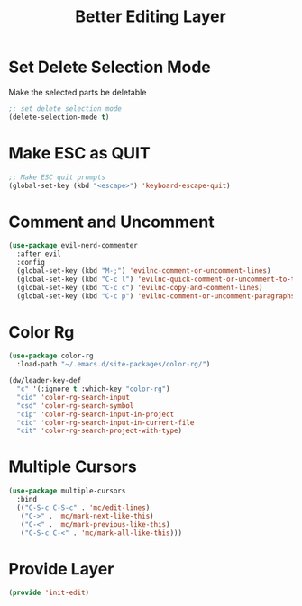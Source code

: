 #+title: Better Editing Layer
#+PROPERTY: header-args:emacs-lisp :tangle ~/.emacs.d/etc/init-edit.el

* Set Delete Selection Mode
Make the selected parts be deletable
#+begin_src emacs-lisp
;; set delete selection mode
(delete-selection-mode t)
#+end_src

* Make ESC as QUIT
#+begin_src emacs-lisp
;; Make ESC quit prompts
(global-set-key (kbd "<escape>") 'keyboard-escape-quit)
#+end_src

* Comment and Uncomment
#+begin_src emacs-lisp
(use-package evil-nerd-commenter
  :after evil
  :config
  (global-set-key (kbd "M-;") 'evilnc-comment-or-uncomment-lines)
  (global-set-key (kbd "C-c l") 'evilnc-quick-comment-or-uncomment-to-the-line)
  (global-set-key (kbd "C-c c") 'evilnc-copy-and-comment-lines)
  (global-set-key (kbd "C-c p") 'evilnc-comment-or-uncomment-paragraphs))
#+end_src
* Color Rg
#+begin_src emacs-lisp
(use-package color-rg
  :load-path "~/.emacs.d/site-packages/color-rg/")

(dw/leader-key-def
  "c" '(:ignore t :which-key "color-rg")
  "cid" 'color-rg-search-input
  "csd" 'color-rg-search-symbol
  "cip" 'color-rg-search-input-in-project
  "cic" 'color-rg-search-input-in-current-file
  "cit" 'color-rg-search-project-with-type)
#+end_src
* Multiple Cursors
#+begin_src emacs-lisp
(use-package multiple-cursors
  :bind
  (("C-S-c C-S-c" . 'mc/edit-lines)
   ("C->" . 'mc/mark-next-like-this)
   ("C-<" . 'mc/mark-previous-like-this)
   ("C-S-c C-<" . 'mc/mark-all-like-this)))
#+end_src
* Provide Layer
#+begin_src emacs-lisp
(provide 'init-edit)
#+end_src
